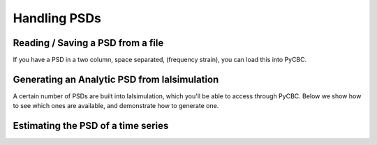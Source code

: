 ###################################################
Handling PSDs
###################################################

=====================================
Reading / Saving a PSD from a file
=====================================

If you have a PSD in a two column, space separated, (frequency strain), you can
load this into PyCBC.

.. plot:: ../examples/psd/read.py
   :include-source:

==============================================
Generating an Analytic PSD from lalsimulation
==============================================

A certain number of PSDs are built into lalsimulation, which you'll be able
to access through PyCBC. Below we show how to see which ones are available, 
and demonstrate how to generate one.

.. plot:: ../examples/psd/analytic.py
   :include-source:

.. command-output:: python ../examples/psd/analytic.py

====================================
Estimating the PSD of a time series
====================================

.. plot:: ../examples/psd/estimate.py
   :include-source:

